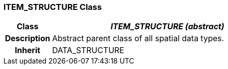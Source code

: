 === ITEM_STRUCTURE Class

[cols="^1,2,3"]
|===
h|*Class*
2+^h|*_ITEM_STRUCTURE (abstract)_*

h|*Description*
2+a|Abstract parent class of all spatial data types.

h|*Inherit*
2+|DATA_STRUCTURE

|===
